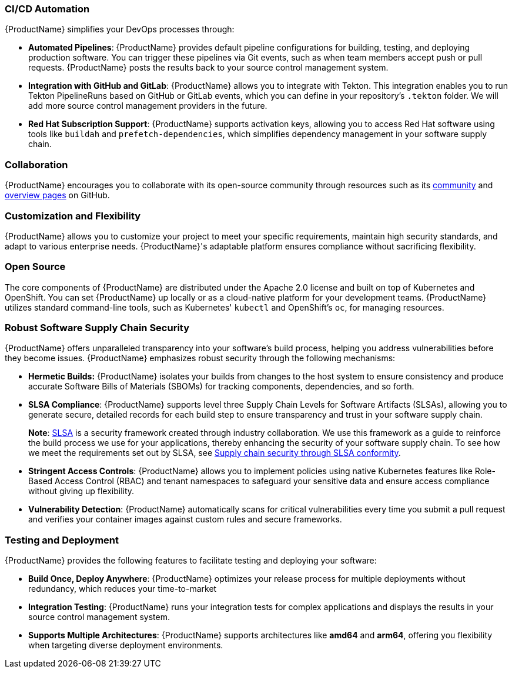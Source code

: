 === CI/CD Automation

{ProductName} simplifies your DevOps processes through:

* *Automated Pipelines*: {ProductName} provides default pipeline configurations for building, testing, and deploying production software. You can trigger these pipelines via Git events, such as when team members accept push or pull requests. {ProductName} posts the results back to your source control management system.

* *Integration with GitHub and GitLab*: {ProductName} allows you to integrate with Tekton. This integration enables you to run Tekton PipelineRuns based on GitHub or GitLab events, which you can define in your repository's `.tekton` folder. We will add more source control management providers in the future.

* *Red Hat Subscription Support*: {ProductName} supports activation keys, allowing you to access Red Hat software using tools like `buildah` and `prefetch-dependencies`, which simplifies dependency management in your software supply chain.

=== Collaboration

{ProductName} encourages you to collaborate with its open-source community through resources such as its link:https://github.com/konflux-ci/community[community] and link:https://github.com/konflux-ci[overview pages] on GitHub.

=== Customization and Flexibility

{ProductName} allows you to customize your project to meet your specific requirements, maintain high security standards, and adapt to various enterprise needs. {ProductName}'s adaptable platform ensures compliance without sacrificing flexibility.

=== Open Source

The core components of {ProductName} are distributed under the Apache 2.0 license and built on top of Kubernetes and OpenShift. You can set {ProductName} up locally or as a cloud-native platform for your development teams. {ProductName} utilizes standard command-line tools, such as Kubernetes' `kubectl` and OpenShift's `oc`, for managing resources.

=== Robust Software Supply Chain Security

{ProductName} offers unparalleled transparency into your software's build process, helping you address vulnerabilities before they become issues. {ProductName} emphasizes robust security through the following mechanisms:

* *Hermetic Builds:* {ProductName} isolates your builds from changes to the host system to ensure consistency and produce accurate Software Bills of Materials (SBOMs) for tracking components, dependencies, and so forth.

* *SLSA Compliance*: {ProductName} supports level three Supply Chain Levels for Software Artifacts (SLSAs), allowing you to generate secure, detailed records for each build step to ensure transparency and trust in your software supply chain.

+
*Note*: link:https://slsa.dev[SLSA] is a security framework created through industry collaboration. We use this framework as a guide to reinforce the build process we use for your applications, thereby enhancing the security of your software supply chain. To see how we meet the requirements set out by SLSA, see xref:metadata:index.adoc#supply-chain-security-through-slsa-conformity[Supply chain security through SLSA conformity].

* *Stringent Access Controls*: {ProductName} allows you to implement policies using native Kubernetes features like Role-Based Access Control (RBAC) and tenant namespaces to safeguard your sensitive data and ensure access compliance without giving up flexibility.

* *Vulnerability Detection*: {ProductName} automatically scans for critical vulnerabilities every time you submit a pull request and verifies your container images against custom rules and secure frameworks.

=== Testing and Deployment

{ProductName} provides the following features to facilitate testing and deploying your software:

* *Build Once, Deploy Anywhere*: {ProductName} optimizes your release process for multiple deployments without redundancy, which reduces your time-to-market

* *Integration Testing*: {ProductName} runs your integration tests for complex applications and displays the results in your source control management system.

* *Supports Multiple Architectures*: {ProductName} supports architectures like *amd64* and *arm64*, offering you flexibility when targeting diverse deployment environments.
